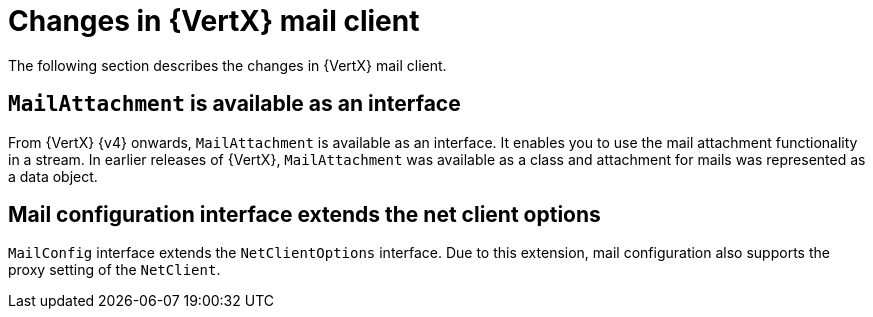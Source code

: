 [id="changes-in-vertx-mail-client_{context}"]
= Changes in {VertX} mail client

The following section describes the changes in {VertX} mail client.

== `MailAttachment` is available as an interface

From {VertX} {v4} onwards, `MailAttachment` is available as an interface. It enables you to use the mail attachment functionality in a stream. In earlier releases of {VertX}, `MailAttachment` was available as a class and attachment for mails was represented as a data object.

== Mail configuration interface extends the net client options

`MailConfig` interface extends the `NetClientOptions` interface. Due to this extension, mail configuration also supports the proxy setting of the `NetClient`.
